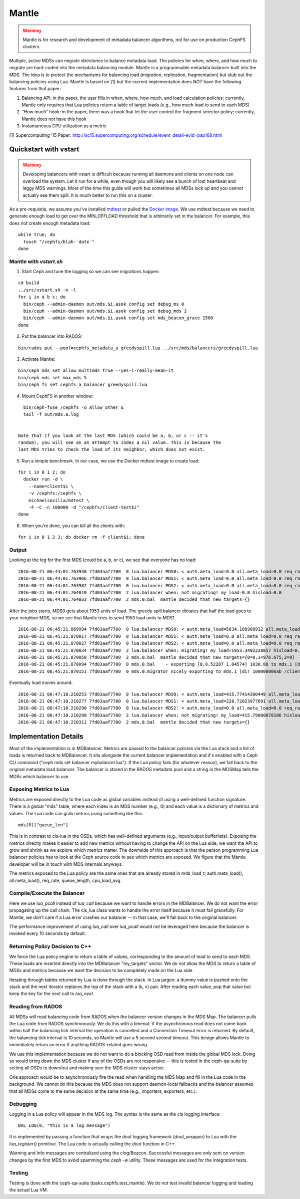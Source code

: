 Mantle
======

.. warning::

    Mantle is for research and development of metadata balancer algorithms,
    not for use on production CephFS clusters.

Multiple, active MDSs can migrate directories to balance metadata load. The
policies for when, where, and how much to migrate are hard-coded into the
metadata balancing module. Mantle is a programmable metadata balancer built
into the MDS. The idea is to protect the mechanisms for balancing load
(migration, replication, fragmentation) but stub out the balancing policies
using Lua. Mantle is based on [1] but the current implementation does *NOT*
have the following features from that paper:

1. Balancing API: in the paper, the user fills in when, where, how much, and
   load calculation policies; currently, Mantle only requires that Lua policies
   return a table of target loads (e.g., how much load to send to each MDS)
2. "How much" hook: in the paper, there was a hook that let the user control
   the fragment selector policy; currently, Mantle does not have this hook
3. Instantaneous CPU utilization as a metric

[1] Supercomputing '15 Paper:
http://sc15.supercomputing.org/schedule/event_detail-evid=pap168.html

Quickstart with vstart
----------------------

.. warning::

    Developing balancers with vstart is difficult because running all daemons
    and clients on one node can overload the system. Let it run for a while, even
    though you will likely see a bunch of lost heartbeat and laggy MDS warnings.
    Most of the time this guide will work but sometimes all MDSs lock up and you
    cannot actually see them spill. It is much better to run this on a cluster.

As a pre-requistie, we assume you've installed `mdtest
<https://sourceforge.net/projects/mdtest/>`_ or pulled the `Docker image
<https://hub.docker.com/r/michaelsevilla/mdtest/>`_. We use mdtest because we
need to generate enough load to get over the MIN_OFFLOAD threshold that is
arbitrarily set in the balancer. For example, this does not create enough
metadata load:

::

    while true; do
      touch "/cephfs/blah-`date`"
    done


Mantle with `vstart.sh`
~~~~~~~~~~~~~~~~~~~~~~~

1. Start Ceph and tune the logging so we can see migrations happen:

::

    cd build
    ../src/vstart.sh -n -l
    for i in a b c; do 
      bin/ceph --admin-daemon out/mds.$i.asok config set debug_ms 0
      bin/ceph --admin-daemon out/mds.$i.asok config set debug_mds 2
      bin/ceph --admin-daemon out/mds.$i.asok config set mds_beacon_grace 1500
    done


2. Put the balancer into RADOS:

::

    bin/rados put --pool=cephfs_metadata_a greedyspill.lua ../src/mds/balancers/greedyspill.lua


3. Activate Mantle:

::

    bin/ceph mds set allow_multimds true --yes-i-really-mean-it
    bin/ceph mds set max_mds 5
    bin/ceph fs set cephfs_a balancer greedyspill.lua


4. Mount CephFS in another window:

::

     bin/ceph-fuse /cephfs -o allow_other &
     tail -f out/mds.a.log


   Note that if you look at the last MDS (which could be a, b, or c -- it's
   random), you will see an an attempt to index a nil value. This is because the
   last MDS tries to check the load of its neighbor, which does not exist.

5. Run a simple benchmark. In our case, we use the Docker mdtest image to
   create load:

::

    for i in 0 1 2; do
      docker run -d \
        --name=client$i \
        -v /cephfs:/cephfs \
        michaelsevilla/mdtest \
        -F -C -n 100000 -d "/cephfs/client-test$i"
    done


6. When you're done, you can kill all the clients with:

::

    for i in 0 1 2 3; do docker rm -f client$i; done


Output
~~~~~~

Looking at the log for the first MDS (could be a, b, or c), we see that
everyone has no load:

::

    2016-08-21 06:44:01.763930 7fd03aaf7700  0 lua.balancer MDS0: < auth.meta_load=0.0 all.meta_load=0.0 req_rate=1.0 queue_len=0.0 cpu_load_avg=1.35 > load=0.0
    2016-08-21 06:44:01.763966 7fd03aaf7700  0 lua.balancer MDS1: < auth.meta_load=0.0 all.meta_load=0.0 req_rate=0.0 queue_len=0.0 cpu_load_avg=1.35 > load=0.0
    2016-08-21 06:44:01.763982 7fd03aaf7700  0 lua.balancer MDS2: < auth.meta_load=0.0 all.meta_load=0.0 req_rate=0.0 queue_len=0.0 cpu_load_avg=1.35 > load=0.0
    2016-08-21 06:44:01.764010 7fd03aaf7700  2 lua.balancer when: not migrating! my_load=0.0 hisload=0.0
    2016-08-21 06:44:01.764033 7fd03aaf7700  2 mds.0.bal  mantle decided that new targets={}


After the jobs starts, MDS0 gets about 1953 units of load. The greedy spill
balancer dictates that half the load goes to your neighbor MDS, so we see that
Mantle tries to send 1953 load units to MDS1.

::

    2016-08-21 06:45:21.869994 7fd03aaf7700  0 lua.balancer MDS0: < auth.meta_load=5834.188908912 all.meta_load=1953.3492228857 req_rate=12591.0 queue_len=1075.0 cpu_load_avg=3.05 > load=1953.3492228857
    2016-08-21 06:45:21.870017 7fd03aaf7700  0 lua.balancer MDS1: < auth.meta_load=0.0 all.meta_load=0.0 req_rate=0.0 queue_len=0.0 cpu_load_avg=3.05 > load=0.0
    2016-08-21 06:45:21.870027 7fd03aaf7700  0 lua.balancer MDS2: < auth.meta_load=0.0 all.meta_load=0.0 req_rate=0.0 queue_len=0.0 cpu_load_avg=3.05 > load=0.0
    2016-08-21 06:45:21.870034 7fd03aaf7700  2 lua.balancer when: migrating! my_load=1953.3492228857 hisload=0.0
    2016-08-21 06:45:21.870050 7fd03aaf7700  2 mds.0.bal  mantle decided that new targets={0=0,1=976.675,2=0}
    2016-08-21 06:45:21.870094 7fd03aaf7700  0 mds.0.bal    - exporting [0,0.52287 1.04574] 1030.88 to mds.1 [dir 100000006ab /client-test2/ [2,head] auth pv=33 v=32 cv=32/0 ap=2+3+4 state=1610612802|complete f(v0 m2016-08-21 06:44:20.366935 1=0+1) n(v2 rc2016-08-21 06:44:30.946816 3790=3788+2) hs=1+0,ss=0+0 dirty=1 | child=1 dirty=1 authpin=1 0x55d2762fd690]
    2016-08-21 06:45:21.870151 7fd03aaf7700  0 mds.0.migrator nicely exporting to mds.1 [dir 100000006ab /client-test2/ [2,head] auth pv=33 v=32 cv=32/0 ap=2+3+4 state=1610612802|complete f(v0 m2016-08-21 06:44:20.366935 1=0+1) n(v2 rc2016-08-21 06:44:30.946816 3790=3788+2) hs=1+0,ss=0+0 dirty=1 | child=1 dirty=1 authpin=1 0x55d2762fd690]


Eventually load moves around:

::

    2016-08-21 06:47:10.210253 7fd03aaf7700  0 lua.balancer MDS0: < auth.meta_load=415.77414300449 all.meta_load=415.79000078186 req_rate=82813.0 queue_len=0.0 cpu_load_avg=11.97 > load=415.79000078186
    2016-08-21 06:47:10.210277 7fd03aaf7700  0 lua.balancer MDS1: < auth.meta_load=228.72023977691 all.meta_load=186.5606496623 req_rate=28580.0 queue_len=0.0 cpu_load_avg=11.97 > load=186.5606496623
    2016-08-21 06:47:10.210290 7fd03aaf7700  0 lua.balancer MDS2: < auth.meta_load=0.0 all.meta_load=0.0 req_rate=1.0 queue_len=0.0 cpu_load_avg=11.97 > load=0.0
    2016-08-21 06:47:10.210298 7fd03aaf7700  2 lua.balancer when: not migrating! my_load=415.79000078186 hisload=186.5606496623
    2016-08-21 06:47:10.210311 7fd03aaf7700  2 mds.0.bal  mantle decided that new targets={}


Implementation Details
----------------------

Most of the implementation is in MDBalancer. Metrics are passed to the balancer
policies via the Lua stack and a list of loads is returned back to MDBalancer.
It sits alongside the current balancer implementation and it's enabled with a
Ceph CLI command ("ceph mds set balancer mybalancer.lua"). If the Lua policy
fails (for whatever reason), we fall back to the original metadata load
balancer. The balancer is stored in the RADOS metadata pool and a string in the
MDSMap tells the MDSs which balancer to use.

Exposing Metrics to Lua
~~~~~~~~~~~~~~~~~~~~~~~

Metrics are exposed directly to the Lua code as global variables instead of
using a well-defined function signature. There is a global "mds" table, where
each index is an MDS number (e.g., 0) and each value is a dictionary of metrics
and values. The Lua code can grab metrics using something like this:

::

    mds[0]["queue_len"]


This is in contrast to cls-lua in the OSDs, which has well-defined arguments
(e.g., input/output bufferlists). Exposing the metrics directly makes it easier
to add new metrics without having to change the API on the Lua side; we want
the API to grow and shrink as we explore which metrics matter. The downside of
this approach is that the person programming Lua balancer policies has to look
at the Ceph source code to see which metrics are exposed. We figure that the
Mantle developer will be in touch with MDS internals anyways.

The metrics exposed to the Lua policy are the same ones that are already stored
in mds_load_t: auth.meta_load(), all.meta_load(), req_rate, queue_length,
cpu_load_avg.

Compile/Execute the Balancer
~~~~~~~~~~~~~~~~~~~~~~~~~~~~

Here we use `lua_pcall` instead of `lua_call` because we want to handle errors
in the MDBalancer. We do not want the error propagating up the call chain. The
cls_lua class wants to handle the error itself because it must fail gracefully.
For Mantle, we don't care if a Lua error crashes our balancer -- in that case,
we'll fall back to the original balancer.

The performance improvement of using `lua_call` over `lua_pcall` would not be
leveraged here because the balancer is invoked every 10 seconds by default. 

Returning Policy Decision to C++
~~~~~~~~~~~~~~~~~~~~~~~~~~~~~~~~

We force the Lua policy engine to return a table of values, corresponding to
the amount of load to send to each MDS. These loads are inserted directly into
the MDBalancer "my_targets" vector. We do not allow the MDS to return a table
of MDSs and metrics because we want the decision to be completely made on the
Lua side.

Iterating through tables returned by Lua is done through the stack. In Lua
jargon: a dummy value is pushed onto the stack and the next iterator replaces
the top of the stack with a (k, v) pair. After reading each value, pop that
value but keep the key for the next call to `lua_next`. 

Reading from RADOS
~~~~~~~~~~~~~~~~~~

All MDSs will read balancing code from RADOS when the balancer version changes
in the MDS Map. The balancer pulls the Lua code from RADOS synchronously. We do
this with a timeout: if the asynchronous read does not come back within half
the balancing tick interval the operation is cancelled and a Connection Timeout
error is returned. By default, the balancing tick interval is 10 seconds, so
Mantle will use a 5 second second timeout. This design allows Mantle to
immediately return an error if anything RADOS-related goes wrong.

We use this implementation because we do not want to do a blocking OSD read
from inside the global MDS lock. Doing so would bring down the MDS cluster if
any of the OSDs are not responsive -- this is tested in the ceph-qa-suite by
setting all OSDs to down/out and making sure the MDS cluster stays active.

One approach would be to asynchronously fire the read when handling the MDS Map
and fill in the Lua code in the background. We cannot do this because the MDS
does not support daemon-local fallbacks and the balancer assumes that all MDSs
come to the same decision at the same time (e.g., importers, exporters, etc.).

Debugging
~~~~~~~~~

Logging in a Lua policy will appear in the MDS log. The syntax is the same as
the cls logging interface:

::

    BAL_LOG(0, "this is a log message")


It is implemented by passing a function that wraps the `dout` logging framework
(`dout_wrapper`) to Lua with the `lua_register()` primitive. The Lua code is
actually calling the `dout` function in C++.

Warning and Info messages are centralized using the clog/Beacon. Successful
messages are only sent on version changes by the first MDS to avoid spamming
the `ceph -w` utility. These messages are used for the integration tests.

Testing
~~~~~~~

Testing is done with the ceph-qa-suite (tasks.cephfs.test_mantle). We do not
test invalid balancer logging and loading the actual Lua VM.
